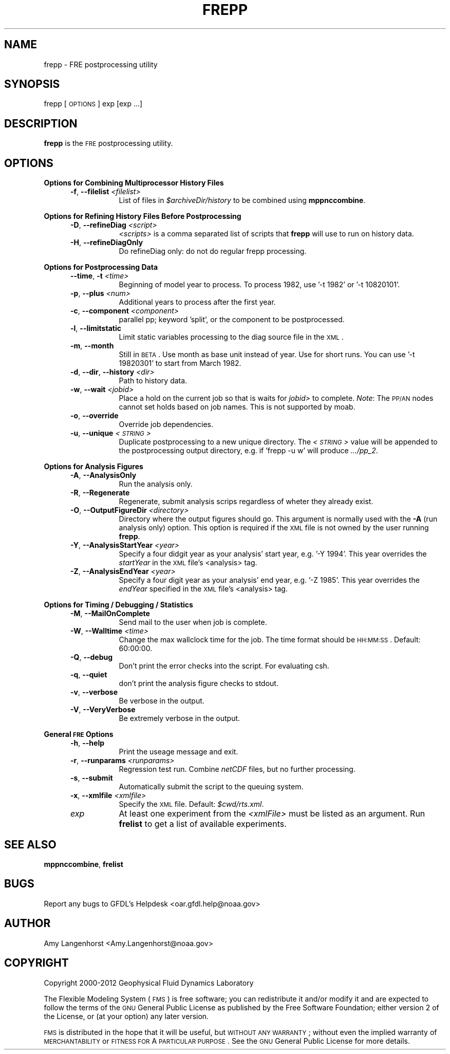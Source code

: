 .\" Automatically generated by Pod::Man v1.37, Pod::Parser v1.32
.\"
.\" Standard preamble:
.\" ========================================================================
.de Sh \" Subsection heading
.br
.if t .Sp
.ne 5
.PP
\fB\\$1\fR
.PP
..
.de Sp \" Vertical space (when we can't use .PP)
.if t .sp .5v
.if n .sp
..
.de Vb \" Begin verbatim text
.ft CW
.nf
.ne \\$1
..
.de Ve \" End verbatim text
.ft R
.fi
..
.\" Set up some character translations and predefined strings.  \*(-- will
.\" give an unbreakable dash, \*(PI will give pi, \*(L" will give a left
.\" double quote, and \*(R" will give a right double quote.  | will give a
.\" real vertical bar.  \*(C+ will give a nicer C++.  Capital omega is used to
.\" do unbreakable dashes and therefore won't be available.  \*(C` and \*(C'
.\" expand to `' in nroff, nothing in troff, for use with C<>.
.tr \(*W-|\(bv\*(Tr
.ds C+ C\v'-.1v'\h'-1p'\s-2+\h'-1p'+\s0\v'.1v'\h'-1p'
.ie n \{\
.    ds -- \(*W-
.    ds PI pi
.    if (\n(.H=4u)&(1m=24u) .ds -- \(*W\h'-12u'\(*W\h'-12u'-\" diablo 10 pitch
.    if (\n(.H=4u)&(1m=20u) .ds -- \(*W\h'-12u'\(*W\h'-8u'-\"  diablo 12 pitch
.    ds L" ""
.    ds R" ""
.    ds C` ""
.    ds C' ""
'br\}
.el\{\
.    ds -- \|\(em\|
.    ds PI \(*p
.    ds L" ``
.    ds R" ''
'br\}
.\"
.\" If the F register is turned on, we'll generate index entries on stderr for
.\" titles (.TH), headers (.SH), subsections (.Sh), items (.Ip), and index
.\" entries marked with X<> in POD.  Of course, you'll have to process the
.\" output yourself in some meaningful fashion.
.if \nF \{\
.    de IX
.    tm Index:\\$1\t\\n%\t"\\$2"
..
.    nr % 0
.    rr F
.\}
.\"
.\" For nroff, turn off justification.  Always turn off hyphenation; it makes
.\" way too many mistakes in technical documents.
.hy 0
.if n .na
.\"
.\" Accent mark definitions (@(#)ms.acc 1.5 88/02/08 SMI; from UCB 4.2).
.\" Fear.  Run.  Save yourself.  No user-serviceable parts.
.    \" fudge factors for nroff and troff
.if n \{\
.    ds #H 0
.    ds #V .8m
.    ds #F .3m
.    ds #[ \f1
.    ds #] \fP
.\}
.if t \{\
.    ds #H ((1u-(\\\\n(.fu%2u))*.13m)
.    ds #V .6m
.    ds #F 0
.    ds #[ \&
.    ds #] \&
.\}
.    \" simple accents for nroff and troff
.if n \{\
.    ds ' \&
.    ds ` \&
.    ds ^ \&
.    ds , \&
.    ds ~ ~
.    ds /
.\}
.if t \{\
.    ds ' \\k:\h'-(\\n(.wu*8/10-\*(#H)'\'\h"|\\n:u"
.    ds ` \\k:\h'-(\\n(.wu*8/10-\*(#H)'\`\h'|\\n:u'
.    ds ^ \\k:\h'-(\\n(.wu*10/11-\*(#H)'^\h'|\\n:u'
.    ds , \\k:\h'-(\\n(.wu*8/10)',\h'|\\n:u'
.    ds ~ \\k:\h'-(\\n(.wu-\*(#H-.1m)'~\h'|\\n:u'
.    ds / \\k:\h'-(\\n(.wu*8/10-\*(#H)'\z\(sl\h'|\\n:u'
.\}
.    \" troff and (daisy-wheel) nroff accents
.ds : \\k:\h'-(\\n(.wu*8/10-\*(#H+.1m+\*(#F)'\v'-\*(#V'\z.\h'.2m+\*(#F'.\h'|\\n:u'\v'\*(#V'
.ds 8 \h'\*(#H'\(*b\h'-\*(#H'
.ds o \\k:\h'-(\\n(.wu+\w'\(de'u-\*(#H)/2u'\v'-.3n'\*(#[\z\(de\v'.3n'\h'|\\n:u'\*(#]
.ds d- \h'\*(#H'\(pd\h'-\w'~'u'\v'-.25m'\f2\(hy\fP\v'.25m'\h'-\*(#H'
.ds D- D\\k:\h'-\w'D'u'\v'-.11m'\z\(hy\v'.11m'\h'|\\n:u'
.ds th \*(#[\v'.3m'\s+1I\s-1\v'-.3m'\h'-(\w'I'u*2/3)'\s-1o\s+1\*(#]
.ds Th \*(#[\s+2I\s-2\h'-\w'I'u*3/5'\v'-.3m'o\v'.3m'\*(#]
.ds ae a\h'-(\w'a'u*4/10)'e
.ds Ae A\h'-(\w'A'u*4/10)'E
.    \" corrections for vroff
.if v .ds ~ \\k:\h'-(\\n(.wu*9/10-\*(#H)'\s-2\u~\d\s+2\h'|\\n:u'
.if v .ds ^ \\k:\h'-(\\n(.wu*10/11-\*(#H)'\v'-.4m'^\v'.4m'\h'|\\n:u'
.    \" for low resolution devices (crt and lpr)
.if \n(.H>23 .if \n(.V>19 \
\{\
.    ds : e
.    ds 8 ss
.    ds o a
.    ds d- d\h'-1'\(ga
.    ds D- D\h'-1'\(hy
.    ds th \o'bp'
.    ds Th \o'LP'
.    ds ae ae
.    ds Ae AE
.\}
.rm #[ #] #H #V #F C
.\" ========================================================================
.\"
.IX Title "FREPP 1"
.TH FREPP 1 "2012 August 01" "Bronx" "FRE Utility"
.SH "NAME"
frepp \- FRE postprocessing utility
.SH "SYNOPSIS"
.IX Header "SYNOPSIS"
frepp [\s-1OPTIONS\s0] exp [exp ...]
.SH "DESCRIPTION"
.IX Header "DESCRIPTION"
\&\fBfrepp\fR is the \s-1FRE\s0 postprocessing utility.
.SH "OPTIONS"
.IX Header "OPTIONS"
.Sh "Options for Combining Multiprocessor History Files"
.IX Subsection "Options for Combining Multiprocessor History Files"
.RS 5
.IP "\fB\-f\fR, \fB\-\-filelist\fR \fI<filelist>\fR" 8
.IX Item "-f, --filelist <filelist>"
List of files in \fI$archiveDir/history\fR to be combined using \fBmppnccombine\fR.
.RE
.RS 5
.RE
.Sh "Options for Refining History Files Before Postprocessing"
.IX Subsection "Options for Refining History Files Before Postprocessing"
.RS 5
.IP "\fB\-D\fR, \fB\-\-refineDiag\fR \fI<script>\fR" 8
.IX Item "-D, --refineDiag <script>"
\&\fI<scripts>\fR is a comma separated list of scripts that \fBfrepp\fR will use to run on history data.
.IP "\fB\-H\fR, \fB\-\-refineDiagOnly\fR" 8
.IX Item "-H, --refineDiagOnly"
Do refineDiag only: do not do regular frepp processing.
.RE
.RS 5
.RE
.Sh "Options for Postprocessing Data"
.IX Subsection "Options for Postprocessing Data"
.RS 5
.IP "\fB\-\-time\fR, \fB\-t\fR \fI<time>\fR" 8
.IX Item "--time, -t <time>"
Beginning of model year to process.  To process 1982, use '\-t 1982' or
\&'\-t 10820101'.
.IP "\fB\-p\fR, \fB\-\-plus\fR \fI<num>\fR" 8
.IX Item "-p, --plus <num>"
Additional years to process after the first year.
.IP "\fB\-c\fR, \fB\-\-component\fR \fI<component>\fR" 8
.IX Item "-c, --component <component>"
parallel pp; keyword 'split', or the component to be postprocessed.
.IP "\fB\-l\fR, \fB\-\-limitstatic\fR" 8
.IX Item "-l, --limitstatic"
Limit static variables processing to the diag source file in the \s-1XML\s0.
.IP "\fB\-m\fR, \fB\-\-month\fR" 8
.IX Item "-m, --month"
Still in \s-1BETA\s0. Use month as base unit instead of year.  Use for short
runs.  You can use '\-t 19820301' to start from March 1982.
.IP "\fB\-d\fR, \fB\-\-dir\fR, \fB\-\-history\fR \fI<dir>\fR" 8
.IX Item "-d, --dir, --history <dir>"
Path to history data.
.IP "\fB\-w\fR, \fB\-\-wait\fR \fI<jobid>\fR" 8
.IX Item "-w, --wait <jobid>"
Place a hold on the current job so that is waits for \fIjobid>\fR to
complete.  \fINote\fR: The \s-1PP/AN\s0 nodes cannot set holds based on job
names.  This is not supported by moab.
.IP "\fB\-o\fR, \fB\-\-override\fR" 8
.IX Item "-o, --override"
Override job dependencies.
.IP "\fB\-u\fR, \fB\-\-unique\fR \fI<\s-1STRING\s0>\fR" 8
.IX Item "-u, --unique <STRING>"
Duplicate postprocessing to a new unique directory.  The \fI<\s-1STRING\s0>\fR value will be appended to the postprocessing output directory,
e.g. if 'frepp \-u w' will produce \fI.../pp_2\fR.
.RE
.RS 5
.RE
.Sh "Options for Analysis Figures"
.IX Subsection "Options for Analysis Figures"
.RS 5
.IP "\fB\-A\fR, \fB\-\-AnalysisOnly\fR" 8
.IX Item "-A, --AnalysisOnly"
Run the analysis only.
.IP "\fB\-R\fR, \fB\-\-Regenerate\fR" 8
.IX Item "-R, --Regenerate"
Regenerate, submit analysis scrips regardless of wheter they already exist.
.IP "\fB\-O\fR, \fB\-\-OutputFigureDir\fR \fI<directory>\fR" 8
.IX Item "-O, --OutputFigureDir <directory>"
Directory where the output figures should go.  This argument is
normally used with the \fB\-A\fR (run analysis only) option.  This option
is required if the \s-1XML\s0 file is not owned by the user running \fBfrepp\fR.
.IP "\fB\-Y\fR, \fB\-\-AnalysisStartYear\fR \fI<year>\fR" 8
.IX Item "-Y, --AnalysisStartYear <year>"
Specify a four didgit year as your analysis' start year, e.g. '\-Y
1994'.  This year overrides the \fIstartYear\fR in the \s-1XML\s0 file's
<analysis> tag.
.IP "\fB\-Z\fR, \fB\-\-AnalysisEndYear\fR \fI<year>\fR" 8
.IX Item "-Z, --AnalysisEndYear <year>"
Specify a four digit year as your analysis' end year, e.g. '\-Z 1985'.
This year overrides the \fIendYear\fR specified in the \s-1XML\s0 file's
<analysis> tag.
.RE
.RS 5
.RE
.Sh "Options for Timing / Debugging / Statistics"
.IX Subsection "Options for Timing / Debugging / Statistics"
.RS 5
.IP "\fB\-M\fR, \fB\-\-MailOnComplete\fR" 8
.IX Item "-M, --MailOnComplete"
Send mail to the user when job is complete.
.IP "\fB\-W\fR, \fB\-\-Walltime\fR \fI<time>\fR" 8
.IX Item "-W, --Walltime <time>"
Change the max wallclock time for the job.  The time format should be
\&\s-1HH:MM:SS\s0.  Default: 60:00:00.
.IP "\fB\-Q\fR, \fB\-\-debug\fR" 8
.IX Item "-Q, --debug"
Don't print the error checks into the script.  For evaluating csh.
.IP "\fB\-q\fR, \fB\-\-quiet\fR" 8
.IX Item "-q, --quiet"
don't print the analysis figure checks to stdout.
.IP "\fB\-v\fR, \fB\-\-verbose\fR" 8
.IX Item "-v, --verbose"
Be verbose in the output.
.IP "\fB\-V\fR, \fB\-\-VeryVerbose\fR" 8
.IX Item "-V, --VeryVerbose"
Be extremely verbose in the output.
.RE
.RS 5
.RE
.Sh "General \s-1FRE\s0 Options"
.IX Subsection "General FRE Options"
.RS 5
.IP "\fB\-h\fR, \fB\-\-help\fR" 8
.IX Item "-h, --help"
Print the useage message and exit.
.IP "\fB\-r\fR, \fB\-\-runparams\fR \fI<runparams>\fR" 8
.IX Item "-r, --runparams <runparams>"
Regression test run.  Combine \fInetCDF\fR files, but no further processing.
.IP "\fB\-s\fR, \fB\-\-submit\fR" 8
.IX Item "-s, --submit"
Automatically submit the script to the queuing system.
.IP "\fB\-x\fR, \fB\-\-xmlfile\fR \fI<xmlfile>\fR" 8
.IX Item "-x, --xmlfile <xmlfile>"
Specify the \s-1XML\s0 file.  Default: \fI$cwd/rts.xml\fR.
.IP "\fIexp\fR" 8
.IX Item "exp"
At least one experiment from the \fI<xmlFile>\fR must be listed as an argument.  Run \fBfrelist\fR to get a list of available experiments.
.RE
.RS 5
.RE
.SH "SEE ALSO"
.IX Header "SEE ALSO"
\&\fBmppnccombine\fR, \fBfrelist\fR
.SH "BUGS"
.IX Header "BUGS"
Report any bugs to GFDL's Helpdesk <oar.gfdl.help@noaa.gov>

.SH "AUTHOR"
.IX Header "AUTHOR"
Amy Langenhorst <Amy.Langenhorst@noaa.gov>

.SH "COPYRIGHT"
.IX Header "COPYRIGHT"
Copyright 2000\-2012 Geophysical Fluid Dynamics Laboratory
.PP
The Flexible Modeling System (\s-1FMS\s0) is free software; you can
redistribute it and/or modify it and are expected to follow the terms
of the \s-1GNU\s0 General Public License as published by the Free Software
Foundation; either version 2 of the License, or (at your option) any
later version.
.PP
\&\s-1FMS\s0 is distributed in the hope that it will be useful, but \s-1WITHOUT\s0 \s-1ANY\s0
\&\s-1WARRANTY\s0; without even the implied warranty of \s-1MERCHANTABILITY\s0 or
\&\s-1FITNESS\s0 \s-1FOR\s0 A \s-1PARTICULAR\s0 \s-1PURPOSE\s0. See the \s-1GNU\s0 General Public License
for more details.
